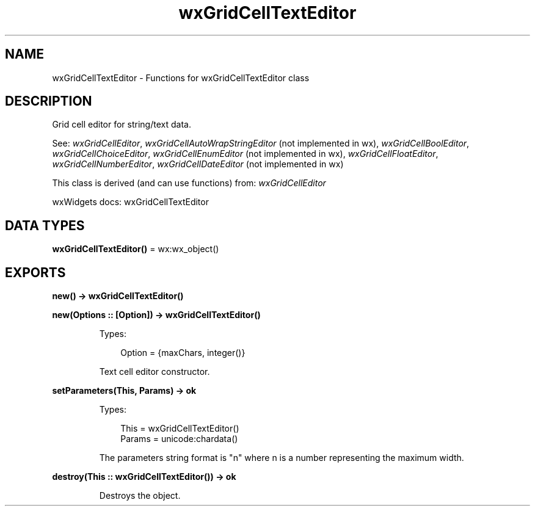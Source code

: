 .TH wxGridCellTextEditor 3 "wx 2.2.2" "wxWidgets team." "Erlang Module Definition"
.SH NAME
wxGridCellTextEditor \- Functions for wxGridCellTextEditor class
.SH DESCRIPTION
.LP
Grid cell editor for string/text data\&.
.LP
See: \fIwxGridCellEditor\fR\&, \fIwxGridCellAutoWrapStringEditor\fR\& (not implemented in wx), \fIwxGridCellBoolEditor\fR\&, \fIwxGridCellChoiceEditor\fR\&, \fIwxGridCellEnumEditor\fR\& (not implemented in wx), \fIwxGridCellFloatEditor\fR\&, \fIwxGridCellNumberEditor\fR\&, \fIwxGridCellDateEditor\fR\& (not implemented in wx)
.LP
This class is derived (and can use functions) from: \fIwxGridCellEditor\fR\&
.LP
wxWidgets docs: wxGridCellTextEditor
.SH DATA TYPES
.nf

\fBwxGridCellTextEditor()\fR\& = wx:wx_object()
.br
.fi
.SH EXPORTS
.LP
.nf

.B
new() -> wxGridCellTextEditor()
.br
.fi
.br
.LP
.nf

.B
new(Options :: [Option]) -> wxGridCellTextEditor()
.br
.fi
.br
.RS
.LP
Types:

.RS 3
Option = {maxChars, integer()}
.br
.RE
.RE
.RS
.LP
Text cell editor constructor\&.
.RE
.LP
.nf

.B
setParameters(This, Params) -> ok
.br
.fi
.br
.RS
.LP
Types:

.RS 3
This = wxGridCellTextEditor()
.br
Params = unicode:chardata()
.br
.RE
.RE
.RS
.LP
The parameters string format is "n" where n is a number representing the maximum width\&.
.RE
.LP
.nf

.B
destroy(This :: wxGridCellTextEditor()) -> ok
.br
.fi
.br
.RS
.LP
Destroys the object\&.
.RE
